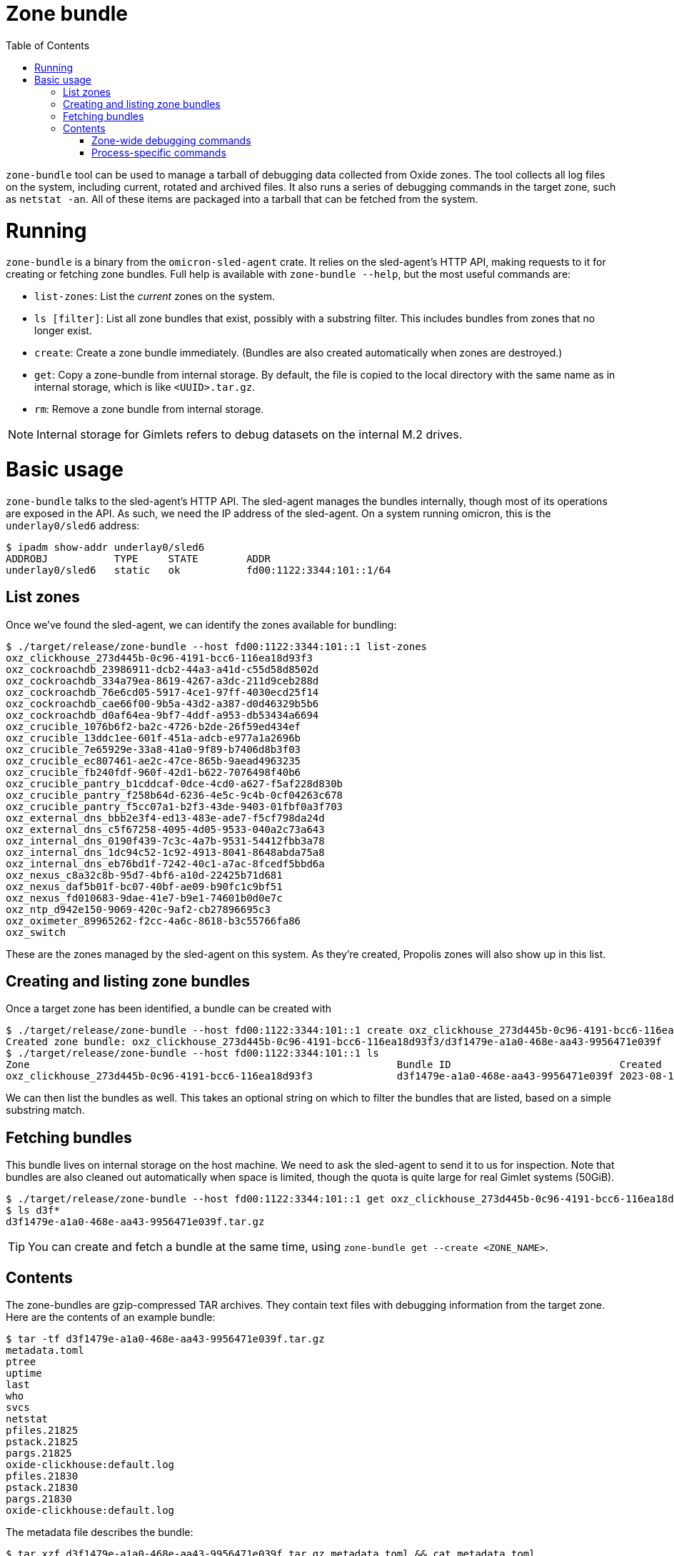 :showtitle:
:toc: left
:icons: font

= Zone bundle

`zone-bundle` tool can be used to manage a tarball of debugging data collected
from Oxide zones. The tool collects all log files on the system, including
current, rotated and archived files. It also runs a series of debugging
commands in the target zone, such as `netstat -an`. All of these items are
packaged into a tarball that can be fetched from the system.

= Running

`zone-bundle` is a binary from the `omicron-sled-agent` crate. It relies on the
sled-agent's HTTP API, making requests to it for creating or fetching zone
bundles. Full help is available with `zone-bundle --help`, but the most useful
commands are:

- `list-zones`: List the _current_ zones on the system.
- `ls [filter]`: List all zone bundles that exist, possibly with a substring
  filter. This includes bundles from zones that no longer exist.
- `create`: Create a zone bundle immediately. (Bundles are also created
  automatically when zones are destroyed.)
- `get`: Copy a zone-bundle from internal storage. By default, the file is
  copied to the local directory with the same name as in internal storage, which
  is like `<UUID>.tar.gz`.
- `rm`: Remove a zone bundle from internal storage.

NOTE: Internal storage for Gimlets refers to debug datasets on the internal M.2
drives.

= Basic usage

`zone-bundle` talks to the sled-agent's HTTP API. The sled-agent manages the
bundles internally, though most of its operations are exposed in the API. As
such, we need the IP address of the sled-agent. On a system running omicron,
this is the `underlay0/sled6` address:

[source,text]
----
$ ipadm show-addr underlay0/sled6
ADDROBJ           TYPE     STATE        ADDR
underlay0/sled6   static   ok           fd00:1122:3344:101::1/64
----

== List zones

Once we've found the sled-agent, we can identify the zones available for
bundling:

[source,text]
----
$ ./target/release/zone-bundle --host fd00:1122:3344:101::1 list-zones
oxz_clickhouse_273d445b-0c96-4191-bcc6-116ea18d93f3
oxz_cockroachdb_23986911-dcb2-44a3-a41d-c55d58d8502d
oxz_cockroachdb_334a79ea-8619-4267-a3dc-211d9ceb288d
oxz_cockroachdb_76e6cd05-5917-4ce1-97ff-4030ecd25f14
oxz_cockroachdb_cae66f00-9b5a-43d2-a387-d0d46329b5b6
oxz_cockroachdb_d0af64ea-9bf7-4ddf-a953-db53434a6694
oxz_crucible_1076b6f2-ba2c-4726-b2de-26f59ed434ef
oxz_crucible_13ddc1ee-601f-451a-adcb-e977a1a2696b
oxz_crucible_7e65929e-33a8-41a0-9f89-b7406d8b3f03
oxz_crucible_ec807461-ae2c-47ce-865b-9aead4963235
oxz_crucible_fb240fdf-960f-42d1-b622-7076498f40b6
oxz_crucible_pantry_b1cddcaf-0dce-4cd0-a627-f5af228d830b
oxz_crucible_pantry_f258b64d-6236-4e5c-9c4b-0cf04263c678
oxz_crucible_pantry_f5cc07a1-b2f3-43de-9403-01fbf0a3f703
oxz_external_dns_bbb2e3f4-ed13-483e-ade7-f5cf798da24d
oxz_external_dns_c5f67258-4095-4d05-9533-040a2c73a643
oxz_internal_dns_0190f439-7c3c-4a7b-9531-54412fbb3a78
oxz_internal_dns_1dc94c52-1c92-4913-8041-8648abda75a8
oxz_internal_dns_eb76bd1f-7242-40c1-a7ac-8fcedf5bbd6a
oxz_nexus_c8a32c8b-95d7-4bf6-a10d-22425b71d681
oxz_nexus_daf5b01f-bc07-40bf-ae09-b90fc1c9bf51
oxz_nexus_fd010683-9dae-41e7-b9e1-74601b0d0e7c
oxz_ntp_d942e150-9069-420c-9af2-cb27896695c3
oxz_oximeter_89965262-f2cc-4a6c-8618-b3c55766fa86
oxz_switch
----

These are the zones managed by the sled-agent on this system. As they're
created, Propolis zones will also show up in this list.

== Creating and listing zone bundles

Once a target zone has been identified, a bundle can be created with

[source,text]
----
$ ./target/release/zone-bundle --host fd00:1122:3344:101::1 create oxz_clickhouse_273d445b-0c96-4191-bcc6-116ea18d93f3
Created zone bundle: oxz_clickhouse_273d445b-0c96-4191-bcc6-116ea18d93f3/d3f1479e-a1a0-468e-aa43-9956471e039f
$ ./target/release/zone-bundle --host fd00:1122:3344:101::1 ls
Zone                                                             Bundle ID                            Created
oxz_clickhouse_273d445b-0c96-4191-bcc6-116ea18d93f3              d3f1479e-a1a0-468e-aa43-9956471e039f 2023-08-18 20:14:03.519722554 UTC
----

We can then list the bundles as well. This takes an optional string on which to
filter the bundles that are listed, based on a simple substring match.

== Fetching bundles

This bundle lives on internal storage on the host machine. We need to ask the
sled-agent to send it to us for inspection. Note that bundles are also cleaned
out automatically when space is limited, though the quota is quite large for
real Gimlet systems (50GiB).

[source,text]
----
$ ./target/release/zone-bundle --host fd00:1122:3344:101::1 get oxz_clickhouse_273d445b-0c96-4191-bcc6-116ea18d93f3 --bundle-id d3f1479e-a1a0-468e-aa43-9956471e039f
$ ls d3f*
d3f1479e-a1a0-468e-aa43-9956471e039f.tar.gz
----

TIP: You can create and fetch a bundle at the same time, using `zone-bundle get
--create <ZONE_NAME>`.

== Contents

The zone-bundles are gzip-compressed TAR archives. They contain text files with
debugging information from the target zone. Here are the contents of an example
bundle:

[source,text]
----
$ tar -tf d3f1479e-a1a0-468e-aa43-9956471e039f.tar.gz
metadata.toml
ptree
uptime
last
who
svcs
netstat
pfiles.21825
pstack.21825
pargs.21825
oxide-clickhouse:default.log
pfiles.21830
pstack.21830
pargs.21830
oxide-clickhouse:default.log
----

The metadata file describes the bundle:

[source,text]
----
$ tar xzf d3f1479e-a1a0-468e-aa43-9956471e039f.tar.gz metadata.toml && cat metadata.toml
time_created = "2023-08-18T18:51:13.782854745Z"
version = 0
cause = "explicit_request"

[id]
zone_name = "oxz_clickhouse_273d445b-0c96-4191-bcc6-116ea18d93f3"
bundle_id = "d3f1479e-a1a0-468e-aa43-9956471e039"
----

This includes a "cause", which is the reason the bundle was created. Since we
created it ourselves, the cause is an explicit request. Other common ones will
be `"terminated_instance"`, for Propolis zones that are destroyed when their
guest instance is terminated.

We can also see the log files here. Note that this will include the current log
file (e.g., `svcs -L service-name`); any on-disk rotated log files (e.g,
`/var/svc/log/oxide-clickhouse:default.log.0`); and any log files that have been
archived by the sled-agent. These will have names ending in Unix timestamps,
e.g., `oxide-clickhouse:default.log.1692385019`.

=== Zone-wide debugging commands

There are also a number of other files. These include the output of some
debugging commands that apply to the whole zone, such as `netstat`. We can see
the exact command and output are stored in the file:

[source,text]
----
$ tar xzf d3f1479e-a1a0-468e-aa43-9956471e039f.tar.gz netstat && cat netstat
Command: ["netstat", "-an"]

UDP: IPv4
   Local Address        Remote Address      State
-------------------- -------------------- ----------
      *.*                                 Unbound
      *.68                                Idle
      *.546                               Idle

UDP: IPv6
   Local Address                     Remote Address                   State      If
--------------------------------- --------------------------------- ---------- -----
      *.*                                                           Unbound
      *.546                                                         Idle

TCP: IPv4
   Local Address        Remote Address    Swind  Send-Q Rwind  Recv-Q    State
-------------------- -------------------- ------ ------ ------ ------ -----------
      *.22                 *.*                 0      0 128000      0 LISTEN
127.0.0.1.4999             *.*                 0      0 128000      0 LISTEN

TCP: IPv6
   Local Address                     Remote Address                 Swind  Send-Q Rwind  Recv-Q    State      If
--------------------------------- --------------------------------- ------ ------ ------ ------ ----------- -----
      *.22                              *.*                              0      0 128000      0 LISTEN
fd00:1122:3344:101::e.8123              *.*                              0      0 128000      0 LISTEN
fd00:1122:3344:101::e.9000              *.*                              0      0 128000      0 LISTEN
fd00:1122:3344:101::e.9004              *.*                              0      0 128000      0 LISTEN
fd00:1122:3344:101::e.8123        fd00:1122:3344:101::d.35973       142848      0 133920      0 TIME_WAIT
fd00:1122:3344:101::e.8123        fd00:1122:3344:101::d.60249       142848      0 133920      0 ESTABLISHED

Active UNIX domain sockets
Address          Type       Vnode            Conn             Local Address                           Remote Address
---------------- ---------- ---------------- ---------------- --------------------------------------- ---------------------------------------
fffffe5aa808e768 stream-ord fffffe5bee15c240 0000000          /var/run/in.ndpd_ipadm
fffffe5a90ff6750 dgram      fffffe5c0c5a1640 0000000          /var/run/in.ndpd_mib
----


The command is written as the first line of the file, and the exact standard
output or error of the file is written in the remainder. One can use a normal
workflow for processing the output by just ignoring the first line, e.g., `cat
netstat | tail +1 | <normal netstat processing pipeline>`.

=== Process-specific commands

In addition to the zone-wide commands, there are a number of operations run
against the Oxide-managed binaries running inside the zone. These end with the
PID of the process they're run against, e.g. `pargs.21830`:

[source,text]
----
$ tar xzf d3f1479e-a1a0-468e-aa43-9956471e039f.tar.gz pargs.21830 && cat pargs.21830
Command: ["pargs", "21830"]
21830:  /opt/oxide/clickhouse/clickhouse server --log-file /var/tmp/clickhouse-server.l
argv[0]: /opt/oxide/clickhouse/clickhouse
argv[1]: server
argv[2]: --log-file
argv[3]: /var/tmp/clickhouse-server.log
argv[4]: --errorlog-file
argv[5]: /var/tmp/clickhouse-server.errlog
argv[6]: --
argv[7]: --path
argv[8]: /data
argv[9]: --listen_host
argv[10]: fd00:1122:3344:101::e
argv[11]: --http_port
argv[12]: 8123
----

The `pargs` and `pstack` outputs are also collected at this time.
